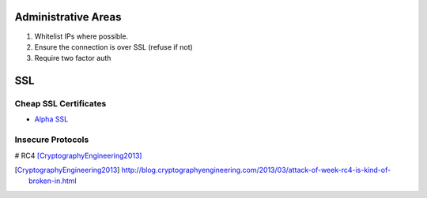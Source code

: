 Administrative Areas
--------------------

1. Whitelist IPs where possible.
2. Ensure the connection is over SSL (refuse if not)
3. Require two factor auth

SSL 
---

Cheap SSL Certificates
``````````````````````
- `Alpha SSL`_ 

Insecure Protocols
``````````````````
# RC4 [CryptographyEngineering2013]_

.. _Alpha SSL: http://www.garrisonhost.com/ssl-certificates/alphassl.html

.. [CryptographyEngineering2013] http://blog.cryptographyengineering.com/2013/03/attack-of-week-rc4-is-kind-of-broken-in.html
